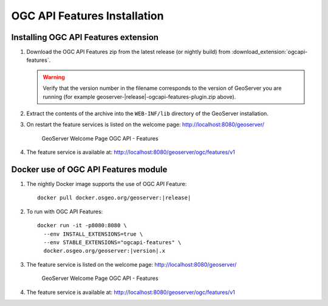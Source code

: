 OGC API Features Installation
-----------------------------

Installing OGC API Features extension
'''''''''''''''''''''''''''''''''''''

#. Download the OGC API Features zip from the latest release (or nightly build) from :download_extension:`ogcapi-features`.
   
   .. warning:: Verify that the version number in the filename corresponds to the version of GeoServer you are running (for example geoserver-|release|-ogcapi-features-plugin.zip above).

#. Extract the contents of the archive into the ``WEB-INF/lib`` directory of the GeoServer installation.

#. On restart the feature services is listed on the welcome page: http://localhost:8080/geoserver/

   .. figure:: img/welcome-ogc-api-features.png
     
      GeoServer Welcome Page OGC API - Features

#. The feature service is available at: http://localhost:8080/geoserver/ogc/features/v1

Docker use of OGC API Features module
'''''''''''''''''''''''''''''''''''''

#. The nightly Docker image supports the use of OGC API Feature:

   .. parsed-literal::
      
      docker pull docker.osgeo.org/geoserver:|release|

#. To run with OGC API Features:

   .. parsed-literal::
  
      docker run -it -p8080:8080 \\
        --env INSTALL_EXTENSIONS=true \\
        --env STABLE_EXTENSIONS="ogcapi-features" \\
        docker.osgeo.org/geoserver:|version|.x

#. The feature service is listed on the welcome page: http://localhost:8080/geoserver/

   .. figure:: img/welcome-ogc-api-features.png
     
      GeoServer Welcome Page OGC API - Features

#. The feature service is available at: http://localhost:8080/geoserver/ogc/features/v1